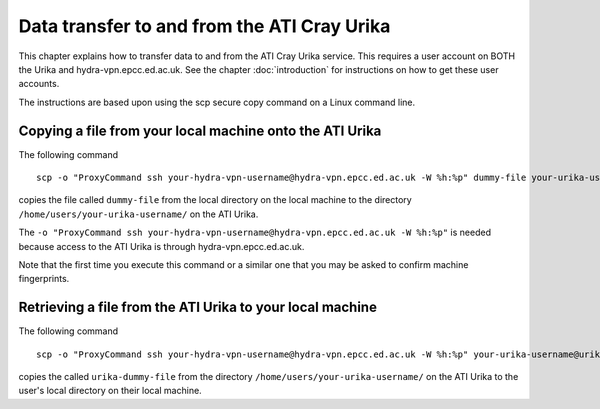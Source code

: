Data transfer to and from the ATI Cray Urika
============================================

This chapter explains how to transfer data to and from the ATI Cray Urika service. This requires
a user account on BOTH the Urika and hydra-vpn.epcc.ed.ac.uk. See the chapter 
:doc:`introduction` for instructions on how to get these user accounts.

The instructions are based upon using the scp secure copy command on a Linux command line.

Copying a file from your local machine onto the ATI Urika
---------------------------------------------------------

The following command ::

	scp -o "ProxyCommand ssh your-hydra-vpn-username@hydra-vpn.epcc.ed.ac.uk -W %h:%p" dummy-file your-urika-username@urika1:/home/users/your-urika-username/

copies the file called ``dummy-file`` from the local directory on the local machine to 
the directory ``/home/users/your-urika-username/`` on the ATI Urika. 

The ``-o "ProxyCommand ssh your-hydra-vpn-username@hydra-vpn.epcc.ed.ac.uk -W %h:%p"`` is needed because access to the ATI Urika is through hydra-vpn.epcc.ed.ac.uk.

Note that the first time you execute this command or a similar one that you may be asked to confirm machine fingerprints.
	

Retrieving a file from the ATI Urika to your local machine
----------------------------------------------------------

The following command ::

	scp -o "ProxyCommand ssh your-hydra-vpn-username@hydra-vpn.epcc.ed.ac.uk -W %h:%p" your-urika-username@urika1:/home/users/your-urika-username/urika-dummy-file copy-of-urika-dummy-file

copies the called ``urika-dummy-file`` from the directory ``/home/users/your-urika-username/`` on the ATI Urika to the 
user's local directory on their local machine.



	
